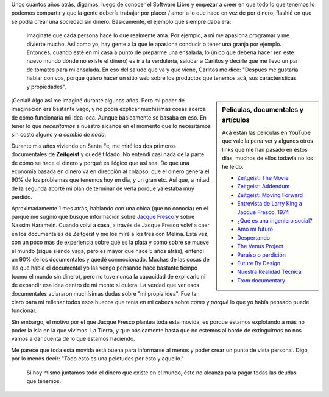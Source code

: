 .. link: 
.. description: 
.. tags: zeitgeist, películas, eu!, video
.. date: 2013/09/13 14:11:29
.. title: Economía basada en recursos
.. slug: economia-basada-en-recursos

Unos cuántos años atrás, digamos, luego de conocer el Software Libre y empezar
a creer en que todo lo que tenemos lo podemos compartir y que la gente debería
trabajar por placer / amor a lo que hace en vez de por dinero, flashié en que
se podía crear una sociedad sin dinero. Básicamente, el ejemplo que siempre
daba era:

    Imaginate que cada persona hace lo que realmente ama. Por ejemplo, a mi me
    apasiona programar y me divierte mucho. Así como yo, hay gente a la que le
    apasiona conducir o tener una granja por ejemplo. Entonces, cuando esté en
    mi casa a punto de preparme una ensalada, lo único que debería hacer (en
    este nuevo mundo dónde no existe el dinero) es ir a la verdulería, saludar
    a Carlitos y decirle que me llevo un par de tomates para mi ensalada. En
    eso del saludo que va y que viene, Carlitos me dice: "Después me gustaría
    hablar con vos, porque quiero hacer un sitio web sobre los productos
    que tenemos acá, sus características y propiedades".

.. sidebar:: Películas, documentales y artículos

    Acá están las películas en YouTube que vale la pena ver y algunos otros
    links que me han pasado en éstos días, muchos de ellos todavía no los he
    leído.

    * `Zeitgeist: The Movie <http://www.youtube.com/watch?v=f11uJEIw-V0>`_
    * `Zeitgeist: Addendum <http://www.youtube.com/watch?v=ekyI3Yh0rfs>`_
    * `Zeitgeist: Moving Forward <http://vimeo.com/21825496>`_

    * `Entrevista de Larry King a Jacque Fresco, 1974 <http://vimeo.com/7038862>`_
    * `¿Qué es una ingeniero social? <http://www.youtube.com/watch?v=LM5rBGLpbho>`_
    * `Amo mi futuro <http://futuremylove.com/news/ambulante-in-mexico.html?utm_source=Distrify&utm_medium=video-player&utm_campaign=distrify#distrify-player-3161>`_
    * `Despertando <http://vimeo.com/14948983>`_

    * `The Venus Project <http://www.thevenusproject.com/>`_
    * `Paraíso o perdición <http://www.youtube.com/watch?v=-KGrnM7y9x8>`_
    * `Future By Design <http://www.youtube.com/watch?v=XYYA0PcAm2w>`_
    * `Nuestra Realidad Técnica <http://www.youtube.com/watch?v=gl0Zv9BvsfE>`_

    * `Trom documentary <http://www.tromsite.com/>`_


¡Genial! Algo así me imaginé durante algunos años. Pero mi poder de imaginación
era bastante vago, y no podía explicar muchísimas cosas acerca de cómo
funcionaría mi idea loca. Aunque básicamente se basaba en eso. En tener lo que
*necesitamos* a nuestro alcance en el momento que lo necesitamos sin costo
alguno y *a cambio de nada*.

Durante mis años viviendo en Santa Fe, me miré los dos primeros documentales de
**Zeitgeist** y quedé tildado. No entendí casi nada de la parte de cómo se hace
el dinero y porqué es ilógico que así sea. De que una economía basada en dinero
va en dirección al colapso, que el dinero genera el 90% de los problemas que
tenemos hoy en día, y un gran etc. Así que, a mitad de la segunda aborté mi
plan de terminar de verla porque ya estaba muy perdido.

Aproximadamente 1 mes atrás, hablando con una chica (que no conocía) en el
parque me sugirió que busque información sobre `Jacque Fresco`_ y sobre Nassim
Haramein. Cuando volví a casa, a través de Jacque Fresco volví a caer en los
documentales de Zeitgeist y me los miré a los tres con Melina. Esta vez, con un
poco más de experiencia sobre qué es la plata y como sobre se mueve el mundo
(sigue siendo vaga, pero es mayor que hace 5 años atrás), entendí un 90% de los
documentales y quedé conmocionado. Muchas de las cosas de las que habla el
documental yo las vengo pensando hace bastante tiempo (como el mundo sin
dinero), pero no tuve nunca la capacidad de explicarlo ni de expandir esa idea
dentro de mi mente si quiera. La verdad que ver esos documentales aclararon
muchísimas dudas sobre "mi propia idea". Fue tan claro para mi rellenar todos
esos huecos que tenía en mi cabeza sobre *cómo* y *porqué* lo que yo había
pensado puede funcionar.

Sin embargo, el motivo por el que Jacque Fresco plantea toda esta movida, es
porque estamos explotando a más no poder la isla en la que vivimos: La Tierra,
y que básicamente hasta que no estemos al borde de extinguirnos no nos vamos a
dar cuenta de lo que estamos haciendo.

Me parece que toda esta movida está buena para informarse al menos y poder
crear un punto de vista personal. Digo, por lo menos decir: "Todo esto es una
pelotudes por ésto y aquello."

    Si hoy mismo juntamos todo el dinero que existe en el mundo, éste no
    alcanza para pagar todas las deudas que tenemos.

.. _Jacque Fresco: http://es.wikipedia.org/wiki/Jacque_Fresco
